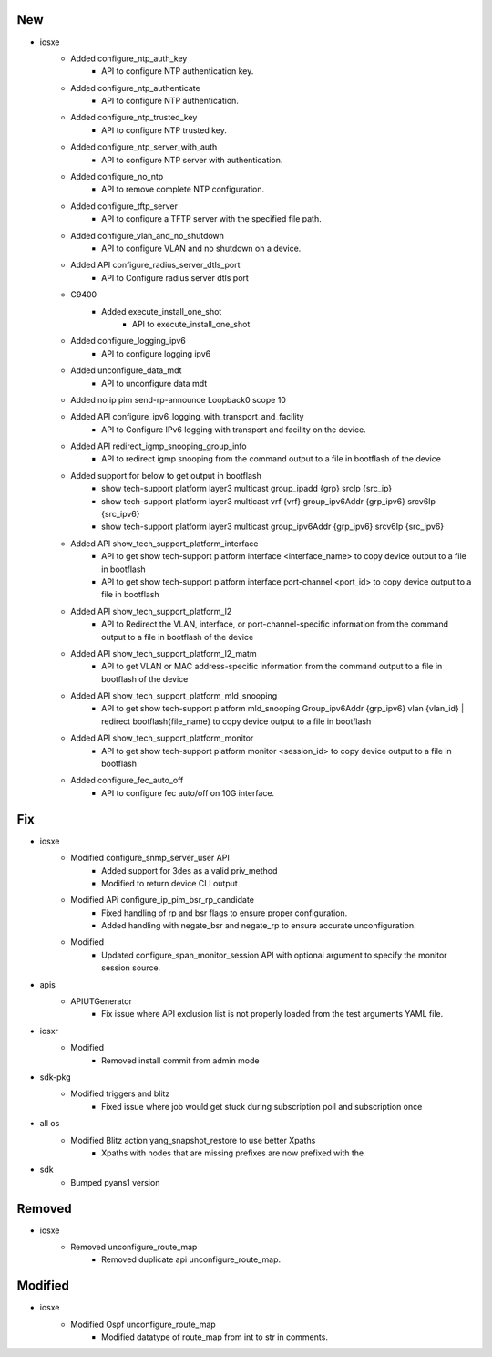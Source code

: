 --------------------------------------------------------------------------------
                                      New                                       
--------------------------------------------------------------------------------

* iosxe
    * Added configure_ntp_auth_key
        * API to configure NTP authentication key.
    * Added configure_ntp_authenticate
        * API to configure NTP authentication.
    * Added configure_ntp_trusted_key
        * API to configure NTP trusted key.
    * Added configure_ntp_server_with_auth
        * API to configure NTP server with authentication.
    * Added configure_no_ntp
        * API to remove complete NTP configuration.
    * Added configure_tftp_server
        * API to configure a TFTP server with the specified file path.
    * Added configure_vlan_and_no_shutdown
        * API to configure VLAN and no shutdown on a device.
    * Added API configure_radius_server_dtls_port
        * API to Configure radius server dtls port
    * C9400
        * Added execute_install_one_shot
            * API to execute_install_one_shot
    * Added configure_logging_ipv6
        * API to configure logging ipv6
    * Added unconfigure_data_mdt
        * API to unconfigure data mdt
    * Added no ip pim send-rp-announce Loopback0 scope 10
    * Added API configure_ipv6_logging_with_transport_and_facility
        * API to Configure IPv6 logging with transport and facility on the device.
    * Added API redirect_igmp_snooping_group_info
        * API to redirect igmp snooping from the command output to a file in bootflash of the device
    * Added support for below to get output in bootflash
        * show tech-support platform layer3 multicast group_ipadd {grp} srcIp {src_ip}
        * show tech-support platform layer3 multicast vrf {vrf} group_ipv6Addr {grp_ipv6} srcv6Ip {src_ipv6}
        * show tech-support platform layer3 multicast group_ipv6Addr {grp_ipv6} srcv6Ip {src_ipv6}
    * Added API show_tech_support_platform_interface
        * API to get show tech-support platform interface <interface_name> to copy device output to a file in bootflash
        * API to get show tech-support platform interface port-channel <port_id> to copy device output to a file in bootflash
    * Added API show_tech_support_platform_l2
        * API to Redirect the VLAN, interface, or port-channel-specific information from the command output to a file in bootflash of the device
    * Added API show_tech_support_platform_l2_matm
        * API to get VLAN or MAC address-specific information from the command output to a file in bootflash of the device
    * Added API show_tech_support_platform_mld_snooping
        * API to get show tech-support platform mld_snooping Group_ipv6Addr {grp_ipv6} vlan {vlan_id} | redirect bootflash{file_name} to copy device output to a file in bootflash
    * Added API show_tech_support_platform_monitor
        * API to get show tech-support platform monitor <session_id> to copy device output to a file in bootflash
    * Added configure_fec_auto_off
        * API to configure fec auto/off on 10G interface.


--------------------------------------------------------------------------------
                                      Fix                                       
--------------------------------------------------------------------------------

* iosxe
    * Modified configure_snmp_server_user API
        * Added support for 3des as a valid priv_method
        * Modified to return device CLI output
    * Modified APi configure_ip_pim_bsr_rp_candidate
        * Fixed handling of rp and bsr flags to ensure proper configuration.
        * Added handling with negate_bsr and negate_rp to ensure accurate unconfiguration.
    * Modified
        * Updated configure_span_monitor_session API with optional argument to specify the monitor session source.

* apis
    * APIUTGenerator
        * Fix issue where API exclusion list is not properly loaded from the test arguments YAML file.

* iosxr
    * Modified
        * Removed install commit from admin mode

* sdk-pkg
    * Modified triggers and blitz
        * Fixed issue where job would get stuck during subscription poll and subscription once

* all os
    * Modified Blitz action yang_snapshot_restore to use better Xpaths
        * Xpaths with nodes that are missing prefixes are now prefixed with the

* sdk
    * Bumped pyans1 version


--------------------------------------------------------------------------------
                                    Removed                                     
--------------------------------------------------------------------------------

* iosxe
    * Removed unconfigure_route_map
        * Removed duplicate api unconfigure_route_map.


--------------------------------------------------------------------------------
                                    Modified                                    
--------------------------------------------------------------------------------

* iosxe
    * Modified Ospf unconfigure_route_map
        * Modified datatype of route_map from int to str in comments.


